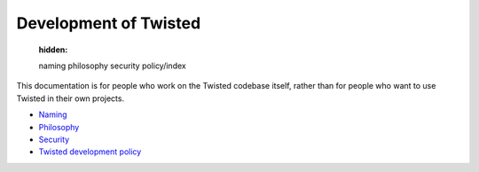 

Development of Twisted
======================

   :hidden:

   naming
   philosophy
   security
   policy/index


This documentation is for people who work on the Twisted codebase itself, rather than for people who want to use Twisted in their own projects.

- `Naming <{filename}naming.rst>`_
- `Philosophy <{filename}philosophy.rst>`_
- `Security <{filename}security.rst>`_
- `Twisted development policy <{filename}policy/index.rst>`_

.. contents:: Table Of Contents
